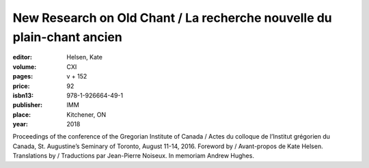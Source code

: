New Research on Old Chant / La recherche nouvelle du plain-chant ancien
=======================================================================

:editor: Helsen, Kate
:volume: CXI
:pages: v + 152
:price: 92
:isbn13: 978-1-926664-49-1
:publisher: IMM
:place: Kitchener, ON
:year: 2018

Proceedings of the conference of the Gregorian Institute of Canada / Actes du colloque de l’Institut grégorien du Canada, St. Augustine’s Seminary of Toronto, August 11-14, 2016. Foreword by / Avant-propos de Kate Helsen. Translations by / Traductions par Jean-Pierre Noiseux. In memoriam Andrew Hughes.
